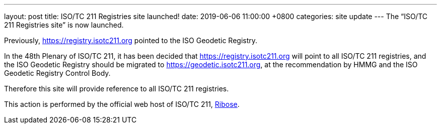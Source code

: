 ---
layout: post
title:  ISO/TC 211 Registries site launched!
date:   2019-06-06 11:00:00 +0800
categories: site update
---
The "`ISO/TC 211 Registries site`" is now launched.

Previously, https://registry.isotc211.org pointed to the
ISO Geodetic Registry.

In the 48th Plenary of ISO/TC 211, it has been decided that
https://registry.isotc211.org will point to all ISO/TC 211
registries, and the ISO Geodetic Registry should be migrated
to https://geodetic.isotc211.org, at the recommendation
by HMMG and the ISO Geodetic Registry Control Body.

Therefore this site will provide reference to all ISO/TC 211
registries.

This action is performed by the official web host of
ISO/TC 211, https://www.ribose.com[Ribose].

